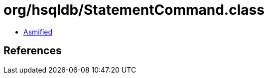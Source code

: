 = org/hsqldb/StatementCommand.class

 - link:StatementCommand-asmified.java[Asmified]

== References

